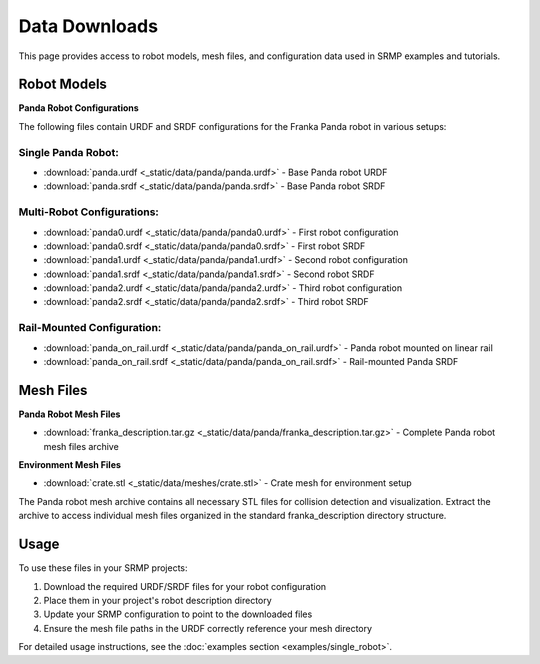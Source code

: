 Data Downloads
==============

This page provides access to robot models, mesh files, and configuration data used in SRMP examples and tutorials.

Robot Models
------------

**Panda Robot Configurations**

The following files contain URDF and SRDF configurations for the Franka Panda robot in various setups:

Single Panda Robot:
~~~~~~~~~~~~~~~~~~~

- :download:`panda.urdf <_static/data/panda/panda.urdf>` - Base Panda robot URDF
- :download:`panda.srdf <_static/data/panda/panda.srdf>` - Base Panda robot SRDF

Multi-Robot Configurations:
~~~~~~~~~~~~~~~~~~~~~~~~~~~

- :download:`panda0.urdf <_static/data/panda/panda0.urdf>` - First robot configuration
- :download:`panda0.srdf <_static/data/panda/panda0.srdf>` - First robot SRDF
- :download:`panda1.urdf <_static/data/panda/panda1.urdf>` - Second robot configuration
- :download:`panda1.srdf <_static/data/panda/panda1.srdf>` - Second robot SRDF
- :download:`panda2.urdf <_static/data/panda/panda2.urdf>` - Third robot configuration
- :download:`panda2.srdf <_static/data/panda/panda2.srdf>` - Third robot SRDF

Rail-Mounted Configuration:
~~~~~~~~~~~~~~~~~~~~~~~~~~~

- :download:`panda_on_rail.urdf <_static/data/panda/panda_on_rail.urdf>` - Panda robot mounted on linear rail
- :download:`panda_on_rail.srdf <_static/data/panda/panda_on_rail.srdf>` - Rail-mounted Panda SRDF

Mesh Files
----------

**Panda Robot Mesh Files**

- :download:`franka_description.tar.gz <_static/data/panda/franka_description.tar.gz>` - Complete Panda robot mesh files archive

**Environment Mesh Files**

- :download:`crate.stl <_static/data/meshes/crate.stl>` - Crate mesh for environment setup

The Panda robot mesh archive contains all necessary STL files for collision detection and visualization. Extract the archive to access individual mesh files organized in the standard franka_description directory structure.

Usage
-----

To use these files in your SRMP projects:

1. Download the required URDF/SRDF files for your robot configuration
2. Place them in your project's robot description directory
3. Update your SRMP configuration to point to the downloaded files
4. Ensure the mesh file paths in the URDF correctly reference your mesh directory

For detailed usage instructions, see the :doc:`examples section <examples/single_robot>`.